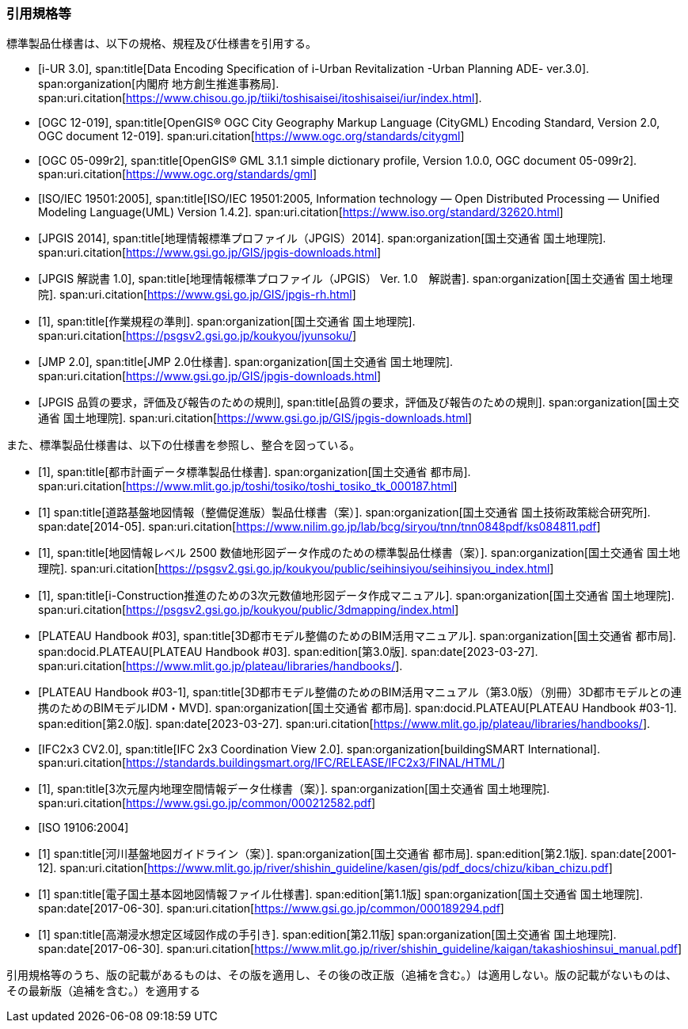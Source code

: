 [heading="Normative references"]
[bibliography]
=== 引用規格等

標準製品仕様書は、以下の規格、規程及び仕様書を引用する。

// .標準製品仕様書が引用する規格等

* [[[iurban_des,i-UR 3.0]]],
span:title[Data Encoding Specification of i-Urban Revitalization -Urban Planning ADE- ver.3.0].
span:organization[内閣府 地方創生推進事務局].
span:uri.citation[https://www.chisou.go.jp/tiiki/toshisaisei/itoshisaisei/iur/index.html].

* [[[ogc_12-019,OGC 12-019]]],
span:title[OpenGIS® OGC City Geography Markup Language (CityGML) Encoding Standard, Version 2.0, OGC document 12-019].
span:uri.citation[https://www.ogc.org/standards/citygml]

* [[[ogc_05-099r2,OGC 05-099r2]]],
span:title[OpenGIS® GML 3.1.1 simple dictionary profile, Version 1.0.0, OGC document 05-099r2].
span:uri.citation[https://www.ogc.org/standards/gml]

* [[[iso_iec_19501,ISO/IEC 19501:2005]]],
span:title[ISO/IEC 19501:2005, Information technology — Open Distributed Processing — Unified Modeling Language(UML) Version 1.4.2].
span:uri.citation[https://www.iso.org/standard/32620.html]

* [[[jpgis_2014,JPGIS 2014]]],
span:title[地理情報標準プロファイル（JPGIS）2014].
span:organization[国土交通省 国土地理院].
span:uri.citation[https://www.gsi.go.jp/GIS/jpgis-downloads.html]

// TODO: This entry did not exist but we need it as a term reference
* [[[jpgis_v1,JPGIS 解説書 1.0]]],
span:title[地理情報標準プロファイル（JPGIS） Ver. 1.0　解説書].
span:organization[国土交通省 国土地理院].
span:uri.citation[https://www.gsi.go.jp/GIS/jpgis-rh.html]

// TODO: This entry did not exist but we need it as a term reference
* [[[gsi_ops,1]]],
span:title[作業規程の準則].
span:organization[国土交通省 国土地理院].
span:uri.citation[https://psgsv2.gsi.go.jp/koukyou/jyunsoku/]

* [[[jmp20,JMP 2.0]]],
span:title[JMP 2.0仕様書].
span:organization[国土交通省 国土地理院].
span:uri.citation[https://www.gsi.go.jp/GIS/jpgis-downloads.html]

* [[[jpgis_spec_reqs,JPGIS 品質の要求，評価及び報告のための規則]]],
span:title[品質の要求，評価及び報告のための規則].
span:organization[国土交通省 国土地理院].
span:uri.citation[https://www.gsi.go.jp/GIS/jpgis-downloads.html]


また、標準製品仕様書は、以下の仕様書を参照し、整合を図っている。

// .標準製品仕様書が参照する仕様書等


* [[[city_data_ps_sample,1]]],
span:title[都市計画データ標準製品仕様書].
span:organization[国土交通省 都市局].
span:uri.citation[https://www.mlit.go.jp/toshi/tosiko/toshi_tosiko_tk_000187.html]

* [[[nilim_kiban_dps,1]]]
span:title[道路基盤地図情報（整備促進版）製品仕様書（案）].
span:organization[国土交通省 国土技術政策総合研究所].
span:date[2014-05].
span:uri.citation[https://www.nilim.go.jp/lab/bcg/siryou/tnn/tnn0848pdf/ks084811.pdf]

* [[[gsi_map_level_dps,1]]],
span:title[地図情報レベル 2500 数値地形図データ作成のための標準製品仕様書（案）].
span:organization[国土交通省 国土地理院].
span:uri.citation[https://psgsv2.gsi.go.jp/koukyou/public/seihinsiyou/seihinsiyou_index.html]
// https://psgsv2.gsi.go.jp/koukyou/public/seihinsiyou/data/%E5%9C%B0%E5%9B%B3%E6%83%85%E5%A0%B1%E3%83%AC% E3%83%99%E3%83%AB2500%E6%95%B0%E5%80%A4%E5%9C%B0%E5%BD%A2%E5%9B%B3%E3%83%87%E3%83%BC %E3%82%BF%E4%BD%9C%E6%88%90%E3%81%AE%E3%81%9F%E3%82%81%E3%81%AE%E6%A8%99%E6%BA%96%E8 %A3%BD%E5%93%81%E4%BB%95%E6%A7%98%E6%9B%B8.pdf

* [[[iconstruction,1]]],
span:title[i-Construction推進のための3次元数値地形図データ作成マニュアル].
span:organization[国土交通省 国土地理院].
span:uri.citation[https://psgsv2.gsi.go.jp/koukyou/public/3dmapping/index.html]

* [[[plateau_003,PLATEAU Handbook #03]]],
span:title[3D都市モデル整備のためのBIM活用マニュアル].
span:organization[国土交通省 都市局].
span:docid.PLATEAU[PLATEAU Handbook #03].
span:edition[第3.0版].
span:date[2023-03-27].
span:uri.citation[https://www.mlit.go.jp/plateau/libraries/handbooks/].

* [[[plateau_003_annex,PLATEAU Handbook #03-1]]],
span:title[3D都市モデル整備のためのBIM活用マニュアル（第3.0版）（別冊）3D都市モデルとの連携のためのBIMモデルIDM・MVD].
span:organization[国土交通省 都市局].
span:docid.PLATEAU[PLATEAU Handbook #03-1].
span:edition[第2.0版].
span:date[2023-03-27].
span:uri.citation[https://www.mlit.go.jp/plateau/libraries/handbooks/].

* [[[ifc_2x3_cv,IFC2x3 CV2.0]]],
span:title[IFC 2x3 Coordination View 2.0].
span:organization[buildingSMART International].
span:uri.citation[https://standards.buildingsmart.org/IFC/RELEASE/IFC2x3/FINAL/HTML/]

* [[[gsi_dps,1]]],
span:title[3次元屋内地理空間情報データ仕様書（案）].
span:organization[国土交通省 国土地理院].
span:uri.citation[https://www.gsi.go.jp/common/000212582.pdf]

* [[[iso_19106_2004,ISO 19106:2004]]]

* [[[mlit_kiban_chizu,1]]]
span:title[河川基盤地図ガイドライン（案）].
span:organization[国土交通省 都市局].
span:edition[第2.1版].
span:date[2001-12].
span:uri.citation[https://www.mlit.go.jp/river/shishin_guideline/kasen/gis/pdf_docs/chizu/kiban_chizu.pdf]

* [[[gsi_foundation_map_dps,1]]]
span:title[電子国土基本図地図情報ファイル仕様書].
span:edition[第1.1版]
span:organization[国土交通省 国土地理院].
span:date[2017-06-30].
span:uri.citation[https://www.gsi.go.jp/common/000189294.pdf]


* [[[mlit_tide_flood_map,1]]]
span:title[高潮浸水想定区域図作成の手引き].
span:edition[第2.11版]
span:organization[国土交通省 国土地理院].
span:date[2017-06-30].
span:uri.citation[https://www.mlit.go.jp/river/shishin_guideline/kaigan/takashioshinsui_manual.pdf]


引用規格等のうち、版の記載があるものは、その版を適用し、その後の改正版（追補を含む。）は適用しない。版の記載がないものは、その最新版（追補を含む。）を適用する
